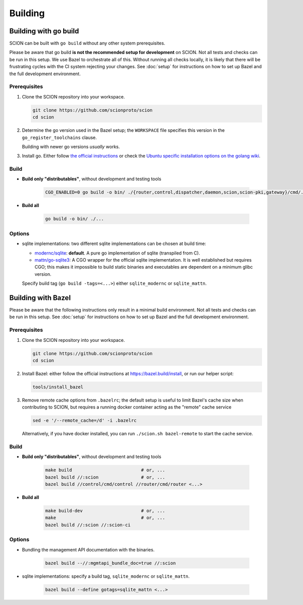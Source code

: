 ********
Building
********

Building with go build
======================

SCION can be built with ``go build`` without any other system prerequisites.

Please be aware that go build **is not the recommended setup for development** on SCION.
Not all tests and checks can be run in this setup. We use Bazel to orchestrate all of this.
Without running all checks locally, it is likely that there will be frustrating cycles with the CI
system rejecting your changes.
See :doc:`setup` for instructions on how to set up Bazel and the full development environment.

Prerequisites
-------------

#. Clone the SCION repository into your workspace.

   .. code-block:: bash

      git clone https://github.com/scionproto/scion
      cd scion

#. Determine the go version used in the Bazel setup; the ``WORKSPACE`` file
   specifies this version in the ``go_register_toolchains`` clause.

   .. literalinclude:: /../WORKSPACE
      :start-at: go_register_toolchains(
      :end-at: )
      :emphasize-lines: 3

   Building with newer go versions *usually* works.

#. Install go. Either follow `the official instructions <https://go.dev/doc/install>`_
   or check the `Ubuntu specific installation options on the golang wiki <https://github.com/golang/go/wiki/Ubuntu>`_.

Build
-----

* **Build only "distributables"**, without development and testing tools

   .. code-block:: bash

      CGO_ENABLED=0 go build -o bin/ ./{router,control,dispatcher,daemon,scion,scion-pki,gateway}/cmd/...

* **Build all**

   .. code-block:: bash

      go build -o bin/ ./...

Options
-------

* sqlite implementations: two different sqlite implementations can be chosen at build time:

  - `modernc/sqlite <https://pkg.go.dev/modernc.org/sqlite>`_: **default**. A pure go implementation of sqlite (transpiled from C).
  - `mattn/go-sqlite3 <https://github.com/mattn/go-sqlite3>`_: A CGO wrapper for the official sqlite implementation.
    It is well established but requires CGO; this makes it impossible to build static binaries and
    executables are dependent on a minimum glibc version.

  Specify build tag (``go build -tags=<...>``) either ``sqlite_modernc`` or ``sqlite_mattn``.

Building with Bazel
===================

Please be aware that the following instructions only result in a minimal build
environment. Not all tests and checks can be run in this setup.
See :doc:`setup` for instructions on how to set up Bazel and the full development environment.

Prerequisites
-------------

#. Clone the SCION repository into your workspace.

   .. code-block:: bash

      git clone https://github.com/scionproto/scion
      cd scion

#. Install Bazel: either follow the official instructions at `<https://bazel.build/install>`_, or
   run our helper script:

   .. code-block::

      tools/install_bazel

#. Remove remote cache options from ``.bazelrc``; the default setup is useful to limit Bazel's
   cache size when contributing to SCION, but requires a running docker container acting as the
   "remote" cache service

   .. code-block::

      sed -e '/--remote_cache=/d' -i .bazelrc

   Alternatively, if you have docker installed, you can run ``./scion.sh bazel-remote`` to start
   the cache service.

Build
-----

* **Build only "distributables"**, without development and testing tools

   .. code-block:: sh

      make build                          # or, ...
      bazel build //:scion                # or, ...
      bazel build //control/cmd/control //router/cmd/router <...>

* **Build all**

   .. code-block:: sh

      make build-dev                      # or, ...
      make                                # or, ...
      bazel build //:scion //:scion-ci

Options
-------

* Bundling the management API documentation with the binaries.

   .. code-block:: sh

      bazel build --//:mgmtapi_bundle_doc=true //:scion

* sqlite implementations: specify a build tag, ``sqlite_modernc`` or ``sqlite_mattn``.

   .. code-block:: sh

      bazel build --define gotags=sqlite_mattn <...>


.. seealso::

   :doc:`setup`
      Instructions for :doc:`installing the full development environment <setup>`.

   :doc:`/manuals/install`
      Information for :doc:`installing SCION from per-built binaries or packages </manuals/install>`.
